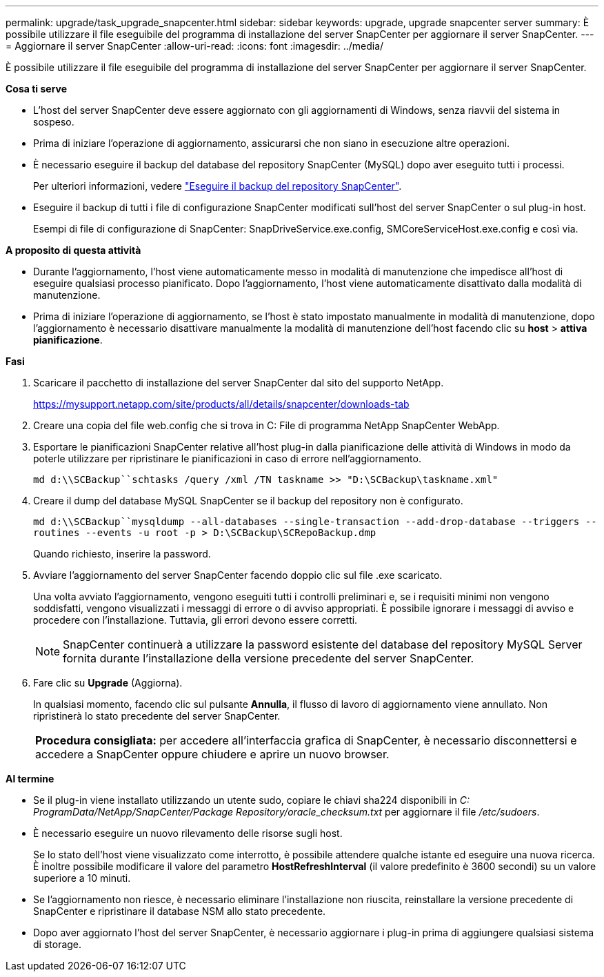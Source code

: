 ---
permalink: upgrade/task_upgrade_snapcenter.html 
sidebar: sidebar 
keywords: upgrade, upgrade snapcenter server 
summary: È possibile utilizzare il file eseguibile del programma di installazione del server SnapCenter per aggiornare il server SnapCenter. 
---
= Aggiornare il server SnapCenter
:allow-uri-read: 
:icons: font
:imagesdir: ../media/


[role="lead"]
È possibile utilizzare il file eseguibile del programma di installazione del server SnapCenter per aggiornare il server SnapCenter.

*Cosa ti serve*

* L'host del server SnapCenter deve essere aggiornato con gli aggiornamenti di Windows, senza riavvii del sistema in sospeso.
* Prima di iniziare l'operazione di aggiornamento, assicurarsi che non siano in esecuzione altre operazioni.
* È necessario eseguire il backup del database del repository SnapCenter (MySQL) dopo aver eseguito tutti i processi.
+
Per ulteriori informazioni, vedere link:../admin/concept_manage_the_snapcenter_server_repository.html#back-up-the-snapcenter-repository["Eseguire il backup del repository SnapCenter"^].

* Eseguire il backup di tutti i file di configurazione SnapCenter modificati sull'host del server SnapCenter o sul plug-in host.
+
Esempi di file di configurazione di SnapCenter: SnapDriveService.exe.config, SMCoreServiceHost.exe.config e così via.



*A proposito di questa attività*

* Durante l'aggiornamento, l'host viene automaticamente messo in modalità di manutenzione che impedisce all'host di eseguire qualsiasi processo pianificato. Dopo l'aggiornamento, l'host viene automaticamente disattivato dalla modalità di manutenzione.
* Prima di iniziare l'operazione di aggiornamento, se l'host è stato impostato manualmente in modalità di manutenzione, dopo l'aggiornamento è necessario disattivare manualmente la modalità di manutenzione dell'host facendo clic su *host* > *attiva pianificazione*.


*Fasi*

. Scaricare il pacchetto di installazione del server SnapCenter dal sito del supporto NetApp.
+
https://mysupport.netapp.com/site/products/all/details/snapcenter/downloads-tab[]

. Creare una copia del file web.config che si trova in C: File di programma NetApp SnapCenter WebApp.
. Esportare le pianificazioni SnapCenter relative all'host plug-in dalla pianificazione delle attività di Windows in modo da poterle utilizzare per ripristinare le pianificazioni in caso di errore nell'aggiornamento.
+
`md d:\\SCBackup``schtasks /query /xml /TN taskname >> "D:\SCBackup\taskname.xml"`

. Creare il dump del database MySQL SnapCenter se il backup del repository non è configurato.
+
`md d:\\SCBackup``mysqldump --all-databases --single-transaction --add-drop-database --triggers --routines --events -u root -p > D:\SCBackup\SCRepoBackup.dmp`

+
Quando richiesto, inserire la password.

. Avviare l'aggiornamento del server SnapCenter facendo doppio clic sul file .exe scaricato.
+
Una volta avviato l'aggiornamento, vengono eseguiti tutti i controlli preliminari e, se i requisiti minimi non vengono soddisfatti, vengono visualizzati i messaggi di errore o di avviso appropriati. È possibile ignorare i messaggi di avviso e procedere con l'installazione. Tuttavia, gli errori devono essere corretti.

+

NOTE: SnapCenter continuerà a utilizzare la password esistente del database del repository MySQL Server fornita durante l'installazione della versione precedente del server SnapCenter.

. Fare clic su *Upgrade* (Aggiorna).
+
In qualsiasi momento, facendo clic sul pulsante *Annulla*, il flusso di lavoro di aggiornamento viene annullato. Non ripristinerà lo stato precedente del server SnapCenter.

+
|===


| *Procedura consigliata:* per accedere all'interfaccia grafica di SnapCenter, è necessario disconnettersi e accedere a SnapCenter oppure chiudere e aprire un nuovo browser. 
|===


*Al termine*

* Se il plug-in viene installato utilizzando un utente sudo, copiare le chiavi sha224 disponibili in _C: ProgramData/NetApp/SnapCenter/Package Repository/oracle_checksum.txt_ per aggiornare il file _/etc/sudoers_.
* È necessario eseguire un nuovo rilevamento delle risorse sugli host.
+
Se lo stato dell'host viene visualizzato come interrotto, è possibile attendere qualche istante ed eseguire una nuova ricerca. È inoltre possibile modificare il valore del parametro *HostRefreshInterval* (il valore predefinito è 3600 secondi) su un valore superiore a 10 minuti.

* Se l'aggiornamento non riesce, è necessario eliminare l'installazione non riuscita, reinstallare la versione precedente di SnapCenter e ripristinare il database NSM allo stato precedente.
* Dopo aver aggiornato l'host del server SnapCenter, è necessario aggiornare i plug-in prima di aggiungere qualsiasi sistema di storage.

